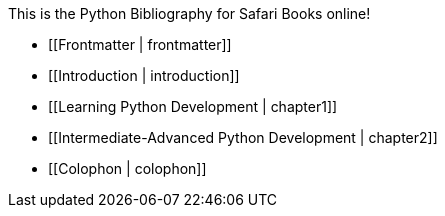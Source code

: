 This is the Python Bibliography for Safari Books online!

* [[Frontmatter | frontmatter]]
* [[Introduction | introduction]]
* [[Learning Python Development | chapter1]]
* [[Intermediate-Advanced Python Development | chapter2]]
* [[Colophon | colophon]]